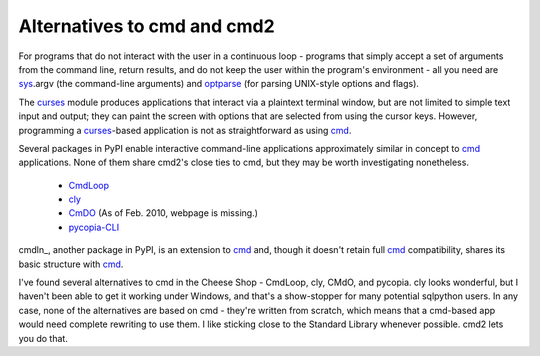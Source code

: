 ============================
Alternatives to cmd and cmd2
============================

For programs that do not interact with the user in a continuous loop - 
programs that simply accept a set of arguments from the command line, return 
results, and do not keep the user within the program's environment - all
you need are sys_\ .argv (the command-line arguments) and optparse_
(for parsing UNIX-style options and flags).

.. _optparse: http://docs.python.org/library/optparse.html#module-optparse

.. _sys: http://docs.python.org/library/sys.html#module-sys

.. _curses: http://docs.python.org/library/curses.html#module-curses

.. _cmd: http://docs.python.org/library/cmd.html#module-cmd

The curses_ module produces applications that interact via a plaintext
terminal window, but are not limited to simple text input and output;
they can paint the screen with options that are selected from using the
cursor keys.  However, programming a curses_-based application is not as
straightforward as using cmd_.

Several packages in PyPI enable interactive command-line applications
approximately similar in concept to cmd_ applications.  None of them 
share cmd2's close ties to cmd, but they may be worth investigating
nonetheless.

  * CmdLoop_
  * cly_
  * CmDO_ (As of Feb. 2010, webpage is missing.)
  * pycopia-CLI_
  
cmdln_, another package in PyPI, is an extension to cmd_ and, though it
doesn't retain full cmd_ compatibility, shares its basic structure with
cmd_.

.. _cmdln_ http://pypi.python.org/pypi/cmdln

.. _CmdLoop: http://pypi.python.org/pypi/CmdLoop

.. _cly: http://pypi.python.org/pypi/cly

.. _CmDO: http://pypi.python.org/pypi/CmDO/0.7

.. _pycopia-CLI: http://pypi.python.org/pypi/pycopia-CLI/1.0

I've found several alternatives to cmd in the Cheese Shop - CmdLoop, cly, CMdO, and pycopia. cly looks wonderful, but I haven't been able to get it working under Windows, and that's a show-stopper for many potential sqlpython users. In any case, none of the alternatives are based on cmd - they're written from scratch, which means that a cmd-based app would need complete rewriting to use them. I like sticking close to the Standard Library whenever possible. cmd2 lets you do that.

